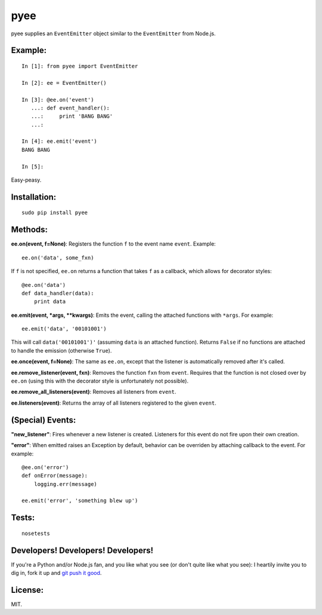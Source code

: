 pyee
======

pyee supplies an ``EventEmitter`` object similar to the ``EventEmitter``
from Node.js.

Example:
--------

::

    In [1]: from pyee import EventEmitter

    In [2]: ee = EventEmitter()

    In [3]: @ee.on('event')
       ...: def event_handler():
       ...:     print 'BANG BANG'
       ...:

    In [4]: ee.emit('event')
    BANG BANG

    In [5]:

Easy-peasy.


Installation:
-------------

::

    sudo pip install pyee

Methods:
--------

**ee.on(event, f=None)**: Registers the function ``f`` to the event name
``event``. Example::

    ee.on('data', some_fxn)

If ``f`` is not specified, ``ee.on`` returns a function that takes ``f`` as a
callback, which allows for decorator styles::

    @ee.on('data')
    def data_handler(data):
        print data

**ee.emit(event, *args, **kwargs)**: Emits the event, calling the attached functions
with ``*args``. For example::

    ee.emit('data', '00101001')

This will call ``data('00101001')'`` (assuming ``data`` is an attached function).
Returns ``False`` if no functions are attached to handle the emission (otherwise ``True``).

**ee.once(event, f=None)**: The same as ``ee.on``, except that the listener
is automatically removed after it's called.

**ee.remove_listener(event, fxn)**: Removes the function ``fxn`` from ``event``.
Requires that the function is not closed over by ``ee.on`` (using this with the
decorator style is unfortunately not possible).

**ee.remove_all_listeners(event)**: Removes all listeners from ``event``.

**ee.listeners(event)**: Returns the array of all listeners registered to
the given ``event``.


(Special) Events:
-------

**"new_listener"**: Fires whenever a new listener is created. Listeners for this
event do not fire upon their own creation.

**"error"**: When emitted raises an Exception by default, behavior can be overriden by
attaching callback to the event. For example::

    @ee.on('error')
    def onError(message):
        logging.err(message)

    ee.emit('error', 'something blew up')

Tests:
------

::

    nosetests

Developers! Developers! Developers!
-----------------------------------

If you're a Python and/or Node.js fan, and you like what you see (or don't quite like
what you see): I heartily invite you to dig in, fork it up and `git push it
good <https://twitter.com/#!/maraksquires/status/71911996051824640>`_.

License:
--------

MIT.
